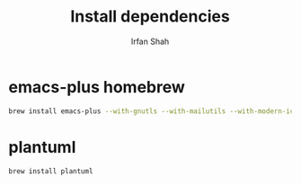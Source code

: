 #+TITLE:     Install dependencies
#+AUTHOR:    Irfan Shah

* emacs-plus homebrew
#+BEGIN_SRC bash
brew install emacs-plus --with-gnutls --with-mailutils --with-modern-icon
#+END_SRC

* plantuml
#+BEGIN_SRC bash
brew install plantuml
#+END_SRC

